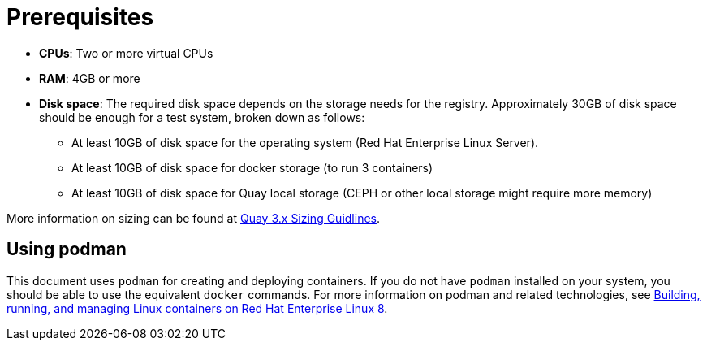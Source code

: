 = Prerequisites

ifeval::["{productname}" == "Red Hat Quay"]
//* **Red Hat Enterprise Linux (RHEL)**: Obtain the latest Red Hat Enterprise Linux 7 server media from the link:https://access.redhat.com/downloads/content/69/ver=/rhel---7/7.9/x86_64/product-software[Downloads page] and follow the installation instructions from the link:https://access.redhat.com/documentation/en-us/red_hat_enterprise_linux/7/html/installation_guide/index[Red Hat Enterprise Linux 7 Installation Guide].
* **Red Hat Enterprise Linux (RHEL)**: Obtain the latest Red Hat Enterprise Linux 8 server media from the link:https://access.redhat.com/downloads/content/479/ver=/rhel---8/8.3/x86_64/product-software[Downloads page] and follow the installation instructions available in the link:https://access.redhat.com/documentation/en-us/red_hat_enterprise_linux/8/[Product Documentation for Red Hat Enterprise Linux 8].
* **Valid Red Hat Subscription**: Configure a valid Red Hat Enterprise Linux 8 server subscription.
endif::[]
* **CPUs**: Two or more virtual CPUs
* **RAM**: 4GB or more
* **Disk space**:  The required disk space depends on the storage needs for the registry. Approximately 30GB of disk space should be enough for a test system, broken down as follows:
** At least 10GB of disk space for the operating system (Red Hat Enterprise Linux Server).
** At least 10GB of disk space for docker storage (to run 3 containers)
** At least 10GB of disk space for Quay local storage (CEPH or other local storage might require more memory)


More information on sizing can be found at link:https://access.redhat.com/articles/5177961[Quay 3.x Sizing Guidlines].




== Using podman

This document uses `podman` for creating and deploying containers. If you do not have `podman` installed on your system, you should be able to use the equivalent `docker` commands. For more information on podman and related technologies, see link:https://access.redhat.com/documentation/en-us/red_hat_enterprise_linux/8/html-single/building_running_and_managing_containers/index[Building, running, and managing Linux containers on Red Hat Enterprise Linux 8].










